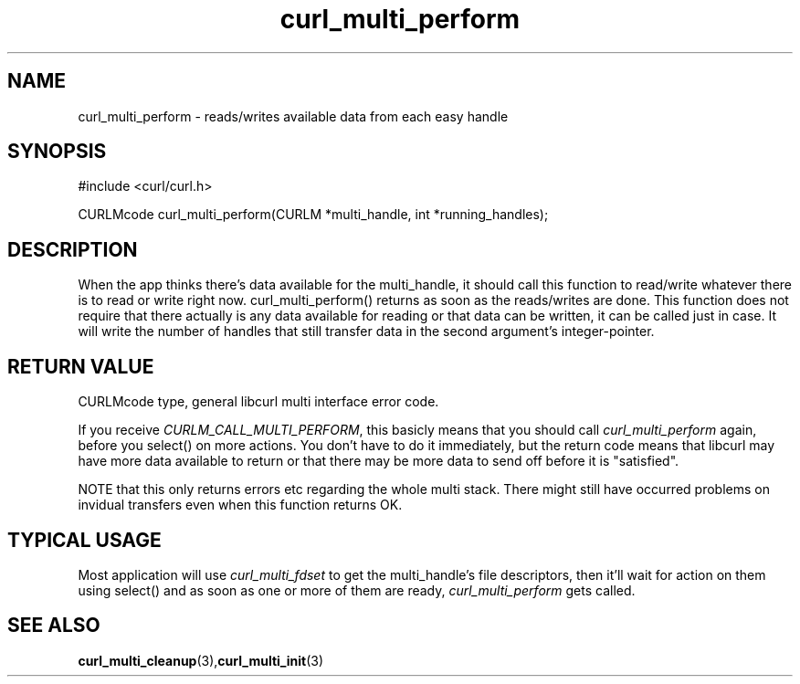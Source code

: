 .\" $Id$
.\"
.TH curl_multi_perform 3 "1 March 2002" "libcurl 7.9.5" "libcurl Manual"
.SH NAME
curl_multi_perform - reads/writes available data from each easy handle
.SH SYNOPSIS
#include <curl/curl.h>

CURLMcode curl_multi_perform(CURLM *multi_handle, int *running_handles);
.ad
.SH DESCRIPTION
When the app thinks there's data available for the multi_handle, it should
call this function to read/write whatever there is to read or write right
now. curl_multi_perform() returns as soon as the reads/writes are done. This
function does not require that there actually is any data available for
reading or that data can be written, it can be called just in case. It will
write the number of handles that still transfer data in the second argument's
integer-pointer.
.SH "RETURN VALUE"
CURLMcode type, general libcurl multi interface error code.

If you receive \fICURLM_CALL_MULTI_PERFORM\fP, this basicly means that you
should call \fIcurl_multi_perform\fP again, before you select() on more
actions. You don't have to do it immediately, but the return code means that
libcurl may have more data available to return or that there may be more data
to send off before it is "satisfied".

NOTE that this only returns errors etc regarding the whole multi stack. There
might still have occurred problems on invidual transfers even when this
function returns OK.
.SH "TYPICAL USAGE"
Most application will use \fIcurl_multi_fdset\fP to get the multi_handle's
file descriptors, then it'll wait for action on them using select() and as
soon as one or more of them are ready, \fIcurl_multi_perform\fP gets called.
.SH "SEE ALSO"
.BR curl_multi_cleanup "(3)," curl_multi_init "(3)"
